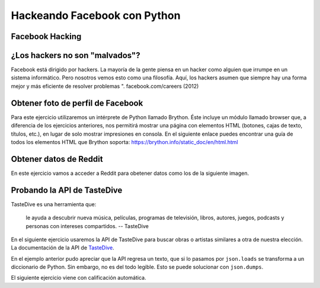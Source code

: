 =============================
Hackeando Facebook con Python
=============================


.. image:: img/TWP10_001.jpeg
    :height: 14.925cm
    :width: 9.258cm
    :align: center
    :alt:


Facebook Hacking
================


.. image:: img/TWP45_001.jpeg
    :height: 10.225cm
    :width: 14.801cm
    :align: center
    :alt: 


¿Los hackers no son "malvados"?
===============================

Facebook está dirigido por hackers. La mayoría de la gente piensa en un hacker 
como alguien que irrumpe en un sistema informático. Pero nosotros vemos esto 
como una filosofía. Aquí, los hackers asumen que siempre hay una forma mejor 
y más eficiente de resolver problemas ". facebook.com/careers (2012)


.. image:: img/TWP45_002.jpeg
    :height: 11.747cm
    :width: 17.638cm
    :align: center
    :alt: 


Obtener foto de perfil de Facebook
==================================

Para este ejercicio utilizaremos un intérprete de Python llamado Brython. 
Éste incluye un módulo llamado browser que, a diferencia de los ejercicios
anteriores, nos permitirá mostrar una página con elementos HTML 
(botones, cajas de texto, títulos, etc.), en lugar de solo mostrar impresiones 
en consola.
En el siguiente enlace puedes encontrar una guía de todos los elementos HTML
que Brython soporta: https://brython.info/static_doc/en/html.html

.. activecode:: ac_l45_1
    :language: python3
    :python3_interpreter: brython 

    Este ejercicio obtiene la foto de perfil según el nombre de usuario de un perfil público de Facebook.
    Pruébalo por tu propia cuenta!
   
    ~~~~
    from browser import document, html

    # Se crean dos secciones de divisiones con el elemento DIV.
    # Y se separan por un salto de linea con el elemento BR.
    document <= html.DIV(id="div_cajas_texto")
    document <= html.BR()
    document <= html.DIV(id='div_imagen')

    # El elemento H2 crea un título, INPUT crea la caja de texto y BUTTON crea un botón.
    # Todos estos se ponen dentro de la división con id="div_cajas_texto"
    document['div_cajas_texto'] <= html.H2("Ingrese un usuario de Facebook público")
    document['div_cajas_texto'] <= html.INPUT(id="input_usuario", placeholder="ArianaGrande")
    document['div_cajas_texto'] <= html.BUTTON("Mostrar foto",id="boton_mostrar")
   
    # Se crea la función que se le asignará al botón de mostrar foto.
    def obtener_foto(evento):
        # Se toma el texto que se escribe adentro de la caja con id="input_usuario" con .value
        nombre_usuario = document["input_usuario"].value
        # Se concatena el nombre de usuario con el enlace de la API de Facebook
        link = 'https://graph.facebook.com/' + nombre_usuario + '/picture?type=large'
        # Se agrega una imagen con fuente del link construido anteriormente mediante src
        # dentro de la división de id='div_imagen' 
        document['div_imagen'] <= html.IMG(src=link, id="img_obtenida") 

    # Por último se le ordena al botón de id="boton_mostrar" que ejecute la función obtener_foto.
    document["boton_mostrar"].bind("click", obtener_foto)
   

Obtener datos de Reddit
=======================

En este ejercicio vamos a acceder a Reddit para obetener datos como los de la siguiente imagen.

.. image:: img/TWP45_050.png
    :height: 9.39cm
    :width: 23.344cm
    :align: center
    :alt:

.. activecode:: ac_l45_2
    :nocodelens:
    :language: python

    import urllib.request
    import json
    
    # La url de Reddit a la que accederemos
    url = "http://www.reddit.com/r/Python/.json"
    resp = urllib.request.urlopen(url).read()
    
    # La respuesta se da en formato json, se debe transformar a  
    # un diccionario de Python con json.loads
    texto = json.loads(resp)

    # Puede ver los datos que se recibieron si quita el comentario de abajo
    # print(texto)
    
    # Buscamos e imprimimos los datos que queremos
    for item in texto["data"]["children"]:
        doc = item["data"]
        print(doc["title"])
        print("#comments: %d" % doc["num_comments"])
        print(doc["url"])
        print()


Probando la API de TasteDive
============================

TasteDive es una herramienta que:

    le ayuda a descubrir nueva música, películas, programas de televisión, libros, autores, juegos, 
    podcasts y personas con intereses compartidos.
    -- TasteDive

En el siguiente ejercicio usaremos la API de TasteDive para buscar obras o artistas similares a otra de nuestra
elección.
La documentación de la API de `TasteDive <https://tastedive.com/read/api>`_.

.. activecode:: ac_l45_3
    :nocodelens:
    :language: python

    En este caso, utilizaremos la librería ``requests`` para hacer la solicitud a la API. La url base 
    es ``"https://tastedive.com/api/similar"``. A esta url se le va a pasar un parámetro ``q`` con el 
    valor de la artista Dua Lipa. Al final la url se va a ver de la siguiente forma: ``"https://tastedive.com/api/similar?q=dua+lipa"``.
    Note que después de la url base se escribe un ``?`` para indicar que siguen los parámetros.

    ~~~~
    import requests
    import json

    api_url = "https://tastedive.com/api/similar"
    proxy = "https://cors.bridged.cc/"

    # Los parámetros que se le pasaran a la url los escribimos dentro de un diccionario
    parametros = {"q": "dua lipa"}

    # Solicitamos a la api los datos
    respuesta = requests.get(proxy + api_url, params=parametros)

    # Ahora imprimimos la url
    print(respuesta.url)
    print()

    # Transformamos los datos de formato json a Python
    datos = json.loads(respuesta.text)

    print(datos)
    

En el ejemplo anterior pudo apreciar que la API regresa un texto, que si lo pasamos por ``json.loads`` 
se transforma a un diccionario de Python. Sin embargo, no es del todo legible. Esto se puede solucionar con 
``json.dumps``.

.. activecode:: ac_l45_4
    :nocodelens:
    :language: python
    :datafile: datosjson.txt

    Ahora vamos a solicitar información de la banda Coldplay. Esta vez vamos a imprimir los datos de forma 
    que sean legibles. Esto lo hacemos con el argumento ``indent`` de la función ``dumps`` de ``json``.

    ~~~~
    import requests
    import json

    api_url = "https://tastedive.com/api/similar"
    proxy = "https://cors.bridged.cc/"
    parametros = {"q": "coldplay"}

    respuesta = requests.get(proxy + api_url, params=parametros)
    datos = json.loads(respuesta.text)

    # Imprimimos los datos de forma legible para un usuario
    print(json.dumps(datos, indent=4))

    with open("datosjson.txt", "w") as archivo:
        archivo.write(json.dumps(datos, indent=4))

    # Podemos ver que la api arrojó 20 resultados relacionados con
    # la solicitud
    print(len(datos["Similar"]["Results"]))


.. datafile:: datosjson.txt
    :rows: 20
    :cols: 40
    :edit:


El siguiente ejercicio viene con calificación automática.

.. activecode:: ac_l45_5
    :nocodelens:
    :language: python

    Ahora va a preguntar a TasteDive por la película Coco. Entonces el diccionario ``parametros`` debe tener el 
    valor ``"Coco"`` asignado a la llave ``"q"``. Además, esta vez solo queremos 5 resultados en vez de 20. Para 
    esto existe un parámetro llamado ``"limit"``, que puede ser asignado al número de resultados que se necesiten. 
    Otro parámetro que le pasará a la url será ``"info"`` y tendrá el valor de 1. Lo que hará esto es que los 
    resultados vendrán con un texto extra con información sobre la película.

    Primero, va a solicitar a la API lo descrito anteriormente, y guardará esto en la variable ``solicitud``. Después 
    asignará los datos a la variable ``datos``. Después va asignar a la variable ``resultados`` el número de 
    resultados que arrojó la solicitud (como se hizo en el ejemplo anterior). Como pusimos un límite, este número 
    debe coincidir con el límite.

    Ahora va a crear la lista ``peliculas_similares``. Dentro de ``datos`` usted tiene un diccionario de diccionarios 
    y listas. Lo que hará será buscar los conjuntos dentro de los cuales se encuentren los nombres de las películas 
    similares a Coco, y va a agregar a ``peliculas_similares`` el nombre de esas películas. En total deben ser 5. 
    **Pista**: los datos de las películas se encuentran dentro de ``datos["Similar"]["Results"]``, y la llave para 
    acceder a ellas es ``"Name"``.

    Por último, va a buscar el número de veces que aparece la palabra ``"Pixar"`` en los textos de información de las 
    películas relacionadas a Coco. Ese número lo va a guardar en la variable ``pixar``. **Pista**: ``"wTeaser"`` es la 
    llave que guarda el texto. Esta llave se encuentra en el mismo diccionario que el nombre de las películas.

    ~~~~
    import requests
    import json

    api_url = "https://tastedive.com/api/similar"
    proxy = "https://cors.bridged.cc/"

    # Agregue los parámetros
    parametros = {}
    
    # Complete el código
    solicitud = 
    datos = 

    # Asigne la variable resultados 
    
    # print(f"resultados: {resultados}")
    
    # Cree peliculas_similares
    # Utilice un for loop para encontrar las peliculas similares y agregarlas
    # a la variable correspondiente

    # print(f"Pelis: {peliculas_similares} len: {len(peliculas_similares)}")

    pixar = 0
    # Busque el número de ocurrencias de "Pixar" dentro de los datos

    # print(f"Pixar: {pixar}")

    ====
    from unittest.gui import TestCaseGui


    class myTests(TestCaseGui):
        def testOne(self):
            self.assertEqual(
                solicitud.url,
                "https://cors.bridged.cc/https://tastedive.com/api/similar?q=Coco&limit=5&info=1",
                "Probando que la url sea: https://cors.bridged.cc/https://tastedive.com/api/similar?q=Coco&limit=5&info=1",
            )
            self.assertEqual(resultados, 5, "Probando que resultados esté asignado correctamente.")
            self.assertEqual(len(peliculas_similares), 5, "Probando que peliculas_similares sean: 5")
            self.assertEqual(
                peliculas_similares,
                ["Toy Story 3", "Finding Nemo", "Inside Out", "Spirited Away", "Monsters, Inc."],
                "Esperado: ['Toy Story 3', 'Finding Nemo', 'Inside Out', 'Spirited Away', 'Monsters, Inc.']",
            )
            self.assertEqual(pixar, 5, "Probando que pixar esté asignado correctamente.")


    myTests().main()


.. disqus::
    :shortname: pyzombis
    :identifier: lecture16
